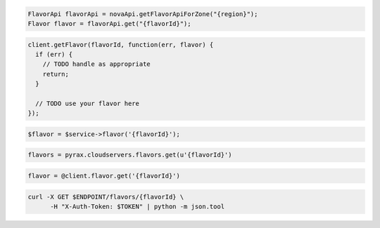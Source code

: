 .. code-block:: csharp

.. code-block:: java

  FlavorApi flavorApi = novaApi.getFlavorApiForZone("{region}");
  Flavor flavor = flavorApi.get("{flavorId}");

.. code-block:: javascript

  client.getFlavor(flavorId, function(err, flavor) {
    if (err) {
      // TODO handle as appropriate
      return;
    }

    // TODO use your flavor here
  });

.. code-block:: php

  $flavor = $service->flavor('{flavorId}');

.. code-block:: python

  flavors = pyrax.cloudservers.flavors.get(u'{flavorId}')

.. code-block:: ruby

  flavor = @client.flavor.get('{flavorId}')

.. code-block:: sh

  curl -X GET $ENDPOINT/flavors/{flavorId} \
        -H "X-Auth-Token: $TOKEN" | python -m json.tool
